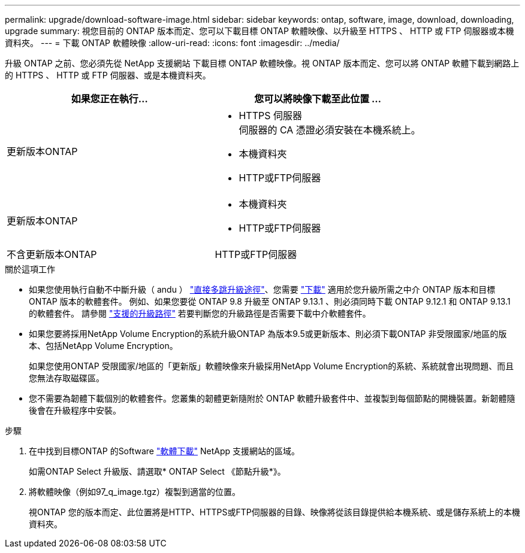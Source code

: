 ---
permalink: upgrade/download-software-image.html 
sidebar: sidebar 
keywords: ontap, software, image, download, downloading, upgrade 
summary: 視您目前的 ONTAP 版本而定、您可以下載目標 ONTAP 軟體映像、以升級至 HTTPS 、 HTTP 或 FTP 伺服器或本機資料夾。 
---
= 下載 ONTAP 軟體映像
:allow-uri-read: 
:icons: font
:imagesdir: ../media/


[role="lead"]
升級 ONTAP 之前、您必須先從 NetApp 支援網站 下載目標 ONTAP 軟體映像。視 ONTAP 版本而定、您可以將 ONTAP 軟體下載到網路上的 HTTPS 、 HTTP 或 FTP 伺服器、或是本機資料夾。

[cols="2"]
|===
| 如果您正在執行... | 您可以將映像下載至此位置 ... 


| 更新版本ONTAP  a| 
* HTTPS 伺服器 +
伺服器的 CA 憑證必須安裝在本機系統上。
* 本機資料夾
* HTTP或FTP伺服器




| 更新版本ONTAP  a| 
* 本機資料夾
* HTTP或FTP伺服器




| 不含更新版本ONTAP | HTTP或FTP伺服器 
|===
.關於這項工作
* 如果您使用執行自動不中斷升級（ andu ） link:concept_upgrade_paths.html#types-of-upgrade-paths["直接多跳升級途徑"]、您需要 link:download-software-image.html["下載"] 適用於您升級所需之中介 ONTAP 版本和目標 ONTAP 版本的軟體套件。  例如、如果您要從 ONTAP 9.8 升級至 ONTAP 9.13.1 、則必須同時下載 ONTAP 9.12.1 和 ONTAP 9.13.1 的軟體套件。  請參閱 link:concept_upgrade_paths.html#supported-upgrade-paths["支援的升級路徑"] 若要判斷您的升級路徑是否需要下載中介軟體套件。
* 如果您要將採用NetApp Volume Encryption的系統升級ONTAP 為版本9.5或更新版本、則必須下載ONTAP 非受限國家/地區的版本、包括NetApp Volume Encryption。
+
如果您使用ONTAP 受限國家/地區的「更新版」軟體映像來升級採用NetApp Volume Encryption的系統、系統就會出現問題、而且您無法存取磁碟區。

* 您不需要為韌體下載個別的軟體套件。您叢集的韌體更新隨附於 ONTAP 軟體升級套件中、並複製到每個節點的開機裝置。新韌體隨後會在升級程序中安裝。


.步驟
. 在中找到目標ONTAP 的Software link:https://mysupport.netapp.com/site/products/all/details/ontap9/downloads-tab["軟體下載"^] NetApp 支援網站的區域。
+
如需ONTAP Select 升級版、請選取* ONTAP Select 《節點升級*》。

. 將軟體映像（例如97_q_image.tgz）複製到適當的位置。
+
視ONTAP 您的版本而定、此位置將是HTTP、HTTPS或FTP伺服器的目錄、映像將從該目錄提供給本機系統、或是儲存系統上的本機資料夾。


